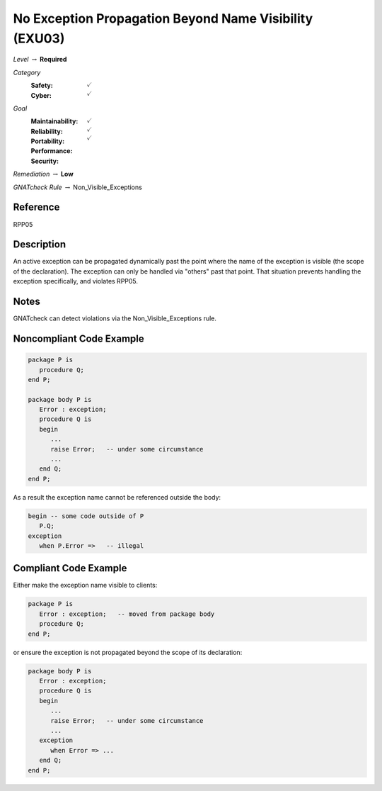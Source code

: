 ---------------------------------------------------------
No Exception Propagation Beyond Name Visibility (EXU03)
---------------------------------------------------------

*Level* :math:`\rightarrow` **Required**

*Category*
   :Safety: :math:`\checkmark`
   :Cyber: :math:`\checkmark`

*Goal*
   :Maintainability: :math:`\checkmark`
   :Reliability: :math:`\checkmark`
   :Portability: :math:`\checkmark`
   :Performance: 
   :Security: 

*Remediation* :math:`\rightarrow` **Low**

*GNATcheck Rule* :math:`\rightarrow` Non_Visible_Exceptions

"""""""""""
Reference
"""""""""""

RPP05

"""""""""""""
Description
"""""""""""""

An active exception can be propagated dynamically past the point where the name of the exception is visible (the scope of the declaration). The exception can only be handled via "others" past that point. That situation prevents handling the exception specifically, and violates RPP05.

"""""""
Notes
"""""""

GNATcheck can detect violations via the Non_Visible_Exceptions rule. 
   
"""""""""""""""""""""""""""
Noncompliant Code Example
"""""""""""""""""""""""""""

.. code:: Ada

   package P is
      procedure Q;
   end P;
   
   package body P is
      Error : exception;
      procedure Q is
      begin
         ...
         raise Error;   -- under some circumstance
         ...
      end Q;
   end P;
   
As a result the exception name cannot be referenced outside the body:
   
.. code:: Ada

   begin -- some code outside of P
      P.Q;
   exception
      when P.Error =>   -- illegal

""""""""""""""""""""""""
Compliant Code Example
""""""""""""""""""""""""

Either make the exception name visible to clients:

.. code:: Ada
   
   package P is
      Error : exception;   -- moved from package body
      procedure Q;
   end P;
   
or ensure the exception is not propagated beyond the scope of its declaration:
   
.. code:: Ada

   package body P is
      Error : exception;
      procedure Q is
      begin
         ...
         raise Error;   -- under some circumstance
         ...
      exception
         when Error => ...
      end Q;
   end P;
